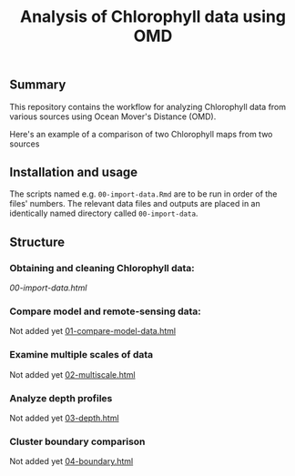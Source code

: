 #+title: Analysis of Chlorophyll data using OMD


** Summary
This repository contains the workflow for analyzing Chlorophyll data from
various sources using Ocean Mover's Distance (OMD).

Here's an example of a comparison of two Chlorophyll maps from two sources
#+ATTR_HTML: :style margin-left: auto; margin-right: auto;
[[./climatology-transport-1.png]]

** Installation and usage
The scripts named e.g. ~00-import-data.Rmd~ are to be run in order of the files'
numbers. The relevant data files and outputs are placed in an identically named
directory called ~00-import-data~.

** Structure

*** Obtaining and cleaning Chlorophyll data:
[[.][00-import-data.html]]

*** Compare model and remote-sensing data:
Not added yet
[[./01-cytograms.html][01-compare-model-data.html]]

*** Examine multiple scales of data
Not added yet
[[./02-estimate.html][02-multiscale.html]]

*** Analyze depth profiles
Not added yet
[[./03-analyze.html][03-depth.html]]

*** Cluster boundary comparison
Not added yet
[[./03-analyze.html][04-boundary.html]]


